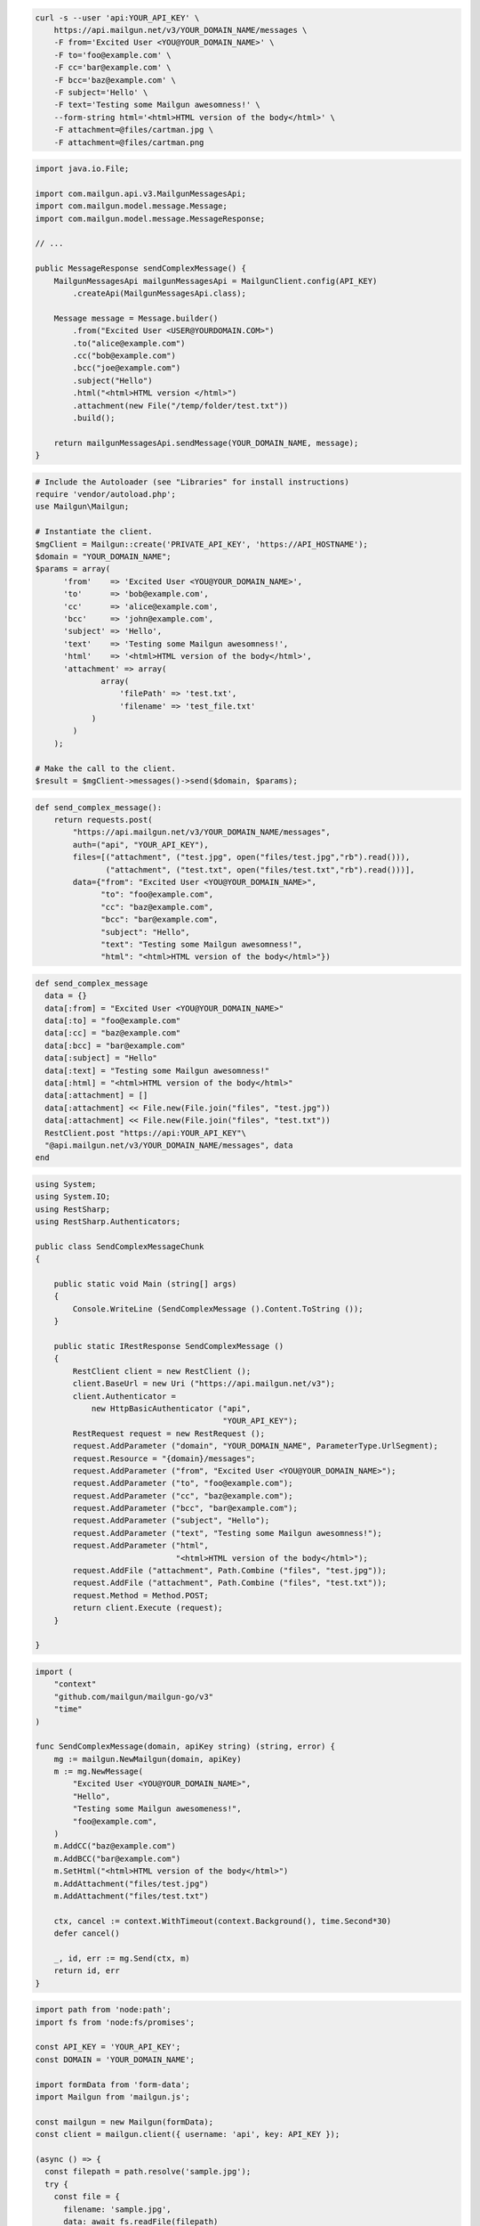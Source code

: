 
.. code-block:: bash

  curl -s --user 'api:YOUR_API_KEY' \
      https://api.mailgun.net/v3/YOUR_DOMAIN_NAME/messages \
      -F from='Excited User <YOU@YOUR_DOMAIN_NAME>' \
      -F to='foo@example.com' \
      -F cc='bar@example.com' \
      -F bcc='baz@example.com' \
      -F subject='Hello' \
      -F text='Testing some Mailgun awesomness!' \
      --form-string html='<html>HTML version of the body</html>' \
      -F attachment=@files/cartman.jpg \
      -F attachment=@files/cartman.png

.. code-block:: java

    import java.io.File;

    import com.mailgun.api.v3.MailgunMessagesApi;
    import com.mailgun.model.message.Message;
    import com.mailgun.model.message.MessageResponse;

    // ...

    public MessageResponse sendComplexMessage() {
        MailgunMessagesApi mailgunMessagesApi = MailgunClient.config(API_KEY)
            .createApi(MailgunMessagesApi.class);

        Message message = Message.builder()
            .from("Excited User <USER@YOURDOMAIN.COM>")
            .to("alice@example.com")
            .cc("bob@example.com")
            .bcc("joe@example.com")
            .subject("Hello")
            .html("<html>HTML version </html>")
            .attachment(new File("/temp/folder/test.txt"))
            .build();

        return mailgunMessagesApi.sendMessage(YOUR_DOMAIN_NAME, message);
    }

.. code-block:: php

  # Include the Autoloader (see "Libraries" for install instructions)
  require 'vendor/autoload.php';
  use Mailgun\Mailgun;

  # Instantiate the client.
  $mgClient = Mailgun::create('PRIVATE_API_KEY', 'https://API_HOSTNAME');
  $domain = "YOUR_DOMAIN_NAME";
  $params = array(
        'from'    => 'Excited User <YOU@YOUR_DOMAIN_NAME>',
        'to'      => 'bob@example.com',
        'cc'      => 'alice@example.com',
        'bcc'     => 'john@example.com',
        'subject' => 'Hello',
        'text'    => 'Testing some Mailgun awesomness!',
        'html'    => '<html>HTML version of the body</html>',
        'attachment' => array(
                array(
                    'filePath' => 'test.txt',
                    'filename' => 'test_file.txt'
              )
          )
      );

  # Make the call to the client.
  $result = $mgClient->messages()->send($domain, $params);

.. code-block:: py

 def send_complex_message():
     return requests.post(
         "https://api.mailgun.net/v3/YOUR_DOMAIN_NAME/messages",
         auth=("api", "YOUR_API_KEY"),
         files=[("attachment", ("test.jpg", open("files/test.jpg","rb").read())),
                ("attachment", ("test.txt", open("files/test.txt","rb").read()))],
         data={"from": "Excited User <YOU@YOUR_DOMAIN_NAME>",
               "to": "foo@example.com",
               "cc": "baz@example.com",
               "bcc": "bar@example.com",
               "subject": "Hello",
               "text": "Testing some Mailgun awesomness!",
               "html": "<html>HTML version of the body</html>"})

.. code-block:: rb

 def send_complex_message
   data = {}
   data[:from] = "Excited User <YOU@YOUR_DOMAIN_NAME>"
   data[:to] = "foo@example.com"
   data[:cc] = "baz@example.com"
   data[:bcc] = "bar@example.com"
   data[:subject] = "Hello"
   data[:text] = "Testing some Mailgun awesomness!"
   data[:html] = "<html>HTML version of the body</html>"
   data[:attachment] = []
   data[:attachment] << File.new(File.join("files", "test.jpg"))
   data[:attachment] << File.new(File.join("files", "test.txt"))
   RestClient.post "https://api:YOUR_API_KEY"\
   "@api.mailgun.net/v3/YOUR_DOMAIN_NAME/messages", data
 end

.. code-block:: csharp

 using System;
 using System.IO;
 using RestSharp;
 using RestSharp.Authenticators;

 public class SendComplexMessageChunk
 {

     public static void Main (string[] args)
     {
         Console.WriteLine (SendComplexMessage ().Content.ToString ());
     }

     public static IRestResponse SendComplexMessage ()
     {
         RestClient client = new RestClient ();
         client.BaseUrl = new Uri ("https://api.mailgun.net/v3");
         client.Authenticator =
             new HttpBasicAuthenticator ("api",
                                         "YOUR_API_KEY");
         RestRequest request = new RestRequest ();
         request.AddParameter ("domain", "YOUR_DOMAIN_NAME", ParameterType.UrlSegment);
         request.Resource = "{domain}/messages";
         request.AddParameter ("from", "Excited User <YOU@YOUR_DOMAIN_NAME>");
         request.AddParameter ("to", "foo@example.com");
         request.AddParameter ("cc", "baz@example.com");
         request.AddParameter ("bcc", "bar@example.com");
         request.AddParameter ("subject", "Hello");
         request.AddParameter ("text", "Testing some Mailgun awesomness!");
         request.AddParameter ("html",
                               "<html>HTML version of the body</html>");
         request.AddFile ("attachment", Path.Combine ("files", "test.jpg"));
         request.AddFile ("attachment", Path.Combine ("files", "test.txt"));
         request.Method = Method.POST;
         return client.Execute (request);
     }

 }

.. code-block:: go

 import (
     "context"
     "github.com/mailgun/mailgun-go/v3"
     "time"
 )

 func SendComplexMessage(domain, apiKey string) (string, error) {
     mg := mailgun.NewMailgun(domain, apiKey)
     m := mg.NewMessage(
         "Excited User <YOU@YOUR_DOMAIN_NAME>",
         "Hello",
         "Testing some Mailgun awesomeness!",
         "foo@example.com",
     )
     m.AddCC("baz@example.com")
     m.AddBCC("bar@example.com")
     m.SetHtml("<html>HTML version of the body</html>")
     m.AddAttachment("files/test.jpg")
     m.AddAttachment("files/test.txt")

     ctx, cancel := context.WithTimeout(context.Background(), time.Second*30)
     defer cancel()

     _, id, err := mg.Send(ctx, m)
     return id, err
 }

.. code-block:: js

  import path from 'node:path';
  import fs from 'node:fs/promises';

  const API_KEY = 'YOUR_API_KEY';
  const DOMAIN = 'YOUR_DOMAIN_NAME';

  import formData from 'form-data';
  import Mailgun from 'mailgun.js';

  const mailgun = new Mailgun(formData);
  const client = mailgun.client({ username: 'api', key: API_KEY });

  (async () => {
    const filepath = path.resolve('sample.jpg');
    try {
      const file = {
        filename: 'sample.jpg',
        data: await fs.readFile(filepath)
      };
      const attachment = [file];

      const data = {
        from: 'Excited User <me@samples.mailgun.org>',
        to: ['foo@example.com', 'baz@example.com', 'bar@example.com'],
        cc: 'baz@example.com',
        bcc: 'bar@example.com',
        subject: 'Complex',
        text: 'Testing some Mailgun awesomness!',
        html: '<html>HTML version of the body</html>',
        attachment
      };

      const result = await client.messages.create(DOMAIN, data);
      console.log(result);
    } catch (error) {
      console.error(error);
    }
  })();

